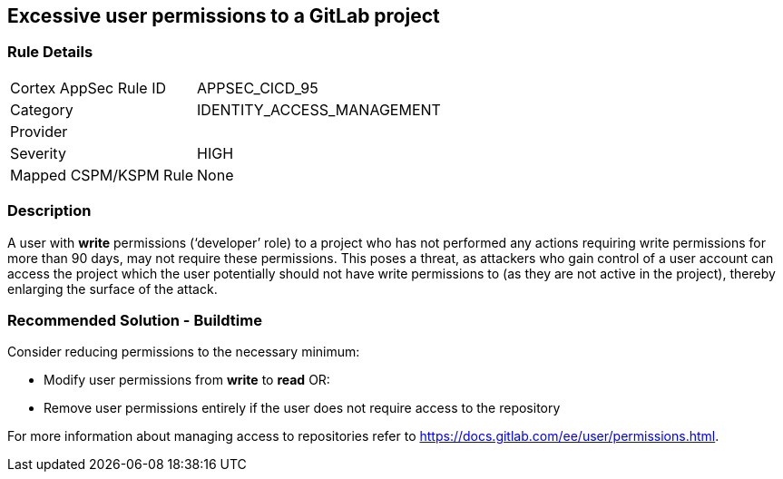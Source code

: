 == Excessive user permissions to a GitLab project

=== Rule Details

[cols="1,3"]
|===
|Cortex AppSec Rule ID |APPSEC_CICD_95
|Category |IDENTITY_ACCESS_MANAGEMENT
|Provider |
|Severity |HIGH
|Mapped CSPM/KSPM Rule |None
|===


=== Description 

A user with **write** permissions (‘developer’ role) to a project who has not performed any actions requiring write permissions for more than 90 days, may not require these permissions. This poses a threat, as attackers who gain control of a user account can access the project which the user potentially should not have write permissions to (as they are not active in the project), thereby enlarging the surface of the attack.



=== Recommended Solution - Buildtime

Consider reducing permissions to the necessary minimum:

* Modify user permissions from **write** to **read** OR:

* Remove user permissions entirely if the user does not require access to the repository

For more information about managing access to repositories refer to https://docs.gitlab.com/ee/user/permissions.html.

